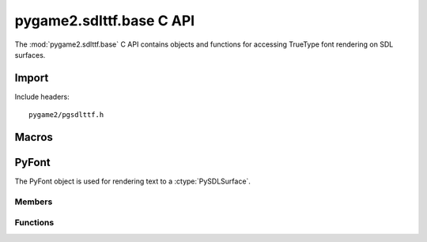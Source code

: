 =========================
pygame2.sdlttf.base C API
=========================

The :mod:`pygame2.sdlttf.base` C API contains objects and functions for
accessing TrueType font rendering on SDL surfaces.

Import
------
Include headers::

  pygame2/pgsdlttf.h

.. cfunction:: int import_pygame2_sdlttf_base (void)

  Imports the :mod:`pygame2.sdlttf.base` module. This returns 0 on
  success and -1 on failure.

Macros
------
.. cfunction:: ASSERT_TTF_INIT (retval)

  Checks, whether the ttf subsystem was properly initialised. If
  not, this will set a :exc:`PyExc_PyGameError` and return *retval*.


PyFont
------
.. ctype:: PyFont
.. ctype:: PyFont_Type

The PyFont object is used for rendering text to a :ctype:`PySDLSurface`.

Members
^^^^^^^
.. cmember:: TTF_Font* PyFont.font

  The TTF_Font pointer to access the underlying font.

Functions
^^^^^^^^^^
.. cfunction:: int PyFont_Check (PyObject *obj)

  Returns true, if the argument is a :ctype:`PyFont` or a subclass of
  :ctype:`PyFont`.

.. cfunction:: PyObject* PyFont_New (char *filename, int ptsize)

  Creates a new :ctype:`PyFont` object from the passed TrueType font
  file. *ptsize* specifies the font size (height) in points. On failure,
  this returns NULL.

.. cfunction:: TTF_Font* PyFont_AsFont (PyObject *obj)

  Macro for accessing the *font* member of the :ctype:`PyFont`. This
  does not perform any type or argument checks.
